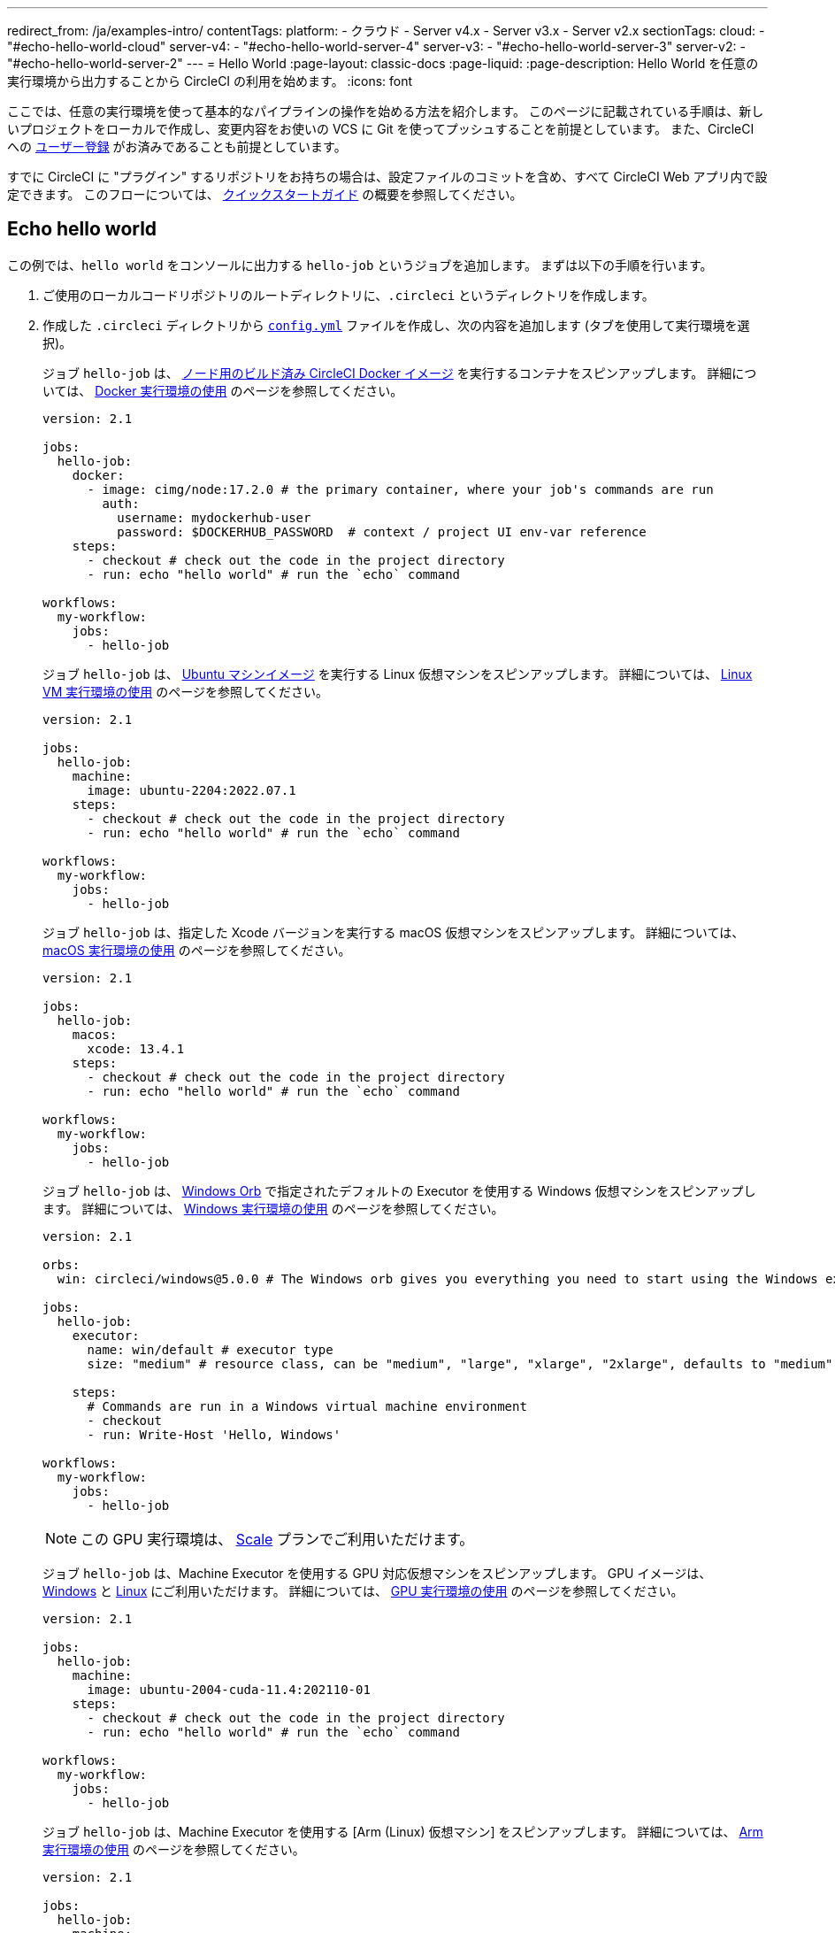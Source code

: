 ---

redirect_from: /ja/examples-intro/
contentTags:
  platform:
    - クラウド
    - Server v4.x
    - Server v3.x
    - Server v2.x
sectionTags:
  cloud:
    - "#echo-hello-world-cloud"
  server-v4:
    - "#echo-hello-world-server-4"
  server-v3:
    - "#echo-hello-world-server-3"
  server-v2:
    - "#echo-hello-world-server-2"
---
= Hello World
:page-layout: classic-docs
:page-liquid:
:page-description: Hello World を任意の実行環境から出力することから CircleCI の利用を始めます。
:icons: font

ここでは、任意の実行環境を使って基本的なパイプラインの操作を始める方法を紹介します。 このページに記載されている手順は、新しいプロジェクトをローカルで作成し、変更内容をお使いの VCS に Git を使ってプッシュすることを前提としています。 また、CircleCI への link:/docs/ja/first-steps/[ユーザー登録] がお済みであることも前提としています。

すでに CircleCI に "プラグイン" するリポジトリをお持ちの場合は、設定ファイルのコミットを含め、すべて CircleCI Web アプリ内で設定できます。 このフローについては、 link:/docs/ja/getting-started[クイックスタートガイド] の概要を参照してください。

[#echo-hello-world-cloud]
== Echo hello world

この例では、`hello world` をコンソールに出力する `hello-job` というジョブを追加します。 まずは以下の手順を行います。

. ご使用のローカルコードリポジトリのルートディレクトリに、`.circleci` というディレクトリを作成します。
. 作成した `.circleci` ディレクトリから link:/docs/ja/configuration-reference[`config.yml`] ファイルを作成し、次の内容を追加します (タブを使用して実行環境を選択)。
+
[.tab.hellocloud.Docker]
--
ジョブ `hello-job` は、 link:/docs/ja/circleci-images/#nodejs[ノード用のビルド済み CircleCI Docker イメージ] を実行するコンテナをスピンアップします。 詳細については、 link:/docs/ja/using-docker[Docker 実行環境の使用] のページを参照してください。

[source,yaml]
----
version: 2.1

jobs:
  hello-job:
    docker:
      - image: cimg/node:17.2.0 # the primary container, where your job's commands are run
        auth:
          username: mydockerhub-user
          password: $DOCKERHUB_PASSWORD  # context / project UI env-var reference
    steps:
      - checkout # check out the code in the project directory
      - run: echo "hello world" # run the `echo` command

workflows:
  my-workflow:
    jobs:
      - hello-job
----
--
+
[.tab.hellocloud.Linux_VM]
--
ジョブ `hello-job` は、 link:https://circleci.com/developer/ja/images?imageType=machine[Ubuntu マシンイメージ] を実行する Linux 仮想マシンをスピンアップします。 詳細については、 link:/docs/ja/using-linuxvm[Linux VM 実行環境の使用] のページを参照してください。

[source,yaml]
----
version: 2.1

jobs:
  hello-job:
    machine:
      image: ubuntu-2204:2022.07.1
    steps:
      - checkout # check out the code in the project directory
      - run: echo "hello world" # run the `echo` command

workflows:
  my-workflow:
    jobs:
      - hello-job
----
--
+
[.tab.hellocloud.macOS]
--
ジョブ `hello-job` は、指定した Xcode バージョンを実行する macOS 仮想マシンをスピンアップします。 詳細については、 link:/docs/ja/using-macos[macOS 実行環境の使用] のページを参照してください。

[source,yaml]
----
version: 2.1

jobs:
  hello-job:
    macos:
      xcode: 13.4.1
    steps:
      - checkout # check out the code in the project directory
      - run: echo "hello world" # run the `echo` command

workflows:
  my-workflow:
    jobs:
      - hello-job
----
--
+
[.tab.hellocloud.Windows]
--
ジョブ `hello-job` は、 link:https://circleci.com/developer/ja/orbs/orb/circleci/windows#usage-run_default[Windows Orb] で指定されたデフォルトの Executor を使用する Windows 仮想マシンをスピンアップします。 詳細については、 link:/docs/ja/using-windows[Windows 実行環境の使用] のページを参照してください。

[source,yaml]
----
version: 2.1

orbs:
  win: circleci/windows@5.0.0 # The Windows orb gives you everything you need to start using the Windows executor.

jobs:
  hello-job:
    executor:
      name: win/default # executor type
      size: "medium" # resource class, can be "medium", "large", "xlarge", "2xlarge", defaults to "medium" if not specified

    steps:
      # Commands are run in a Windows virtual machine environment
      - checkout
      - run: Write-Host 'Hello, Windows'

workflows:
  my-workflow:
    jobs:
      - hello-job
----
--
+
[.tab.hellocloud.GPU]
--
NOTE: この GPU 実行環境は、 link:https://circleci.com/ja/pricing/[Scale] プランでご利用いただけます。

ジョブ `hello-job` は、Machine Executor を使用する GPU 対応仮想マシンをスピンアップします。 GPU イメージは、 link:/docs/ja/configuration-reference#available-windows-gpu-image[Windows] と link:/docs/ja/configuration-reference#available-linux-gpu-images[Linux] にご利用いただけます。 詳細については、 link:/docs/ja/using-gpu[GPU 実行環境の使用] のページを参照してください。

[source,yaml]
----
version: 2.1

jobs:
  hello-job:
    machine:
      image: ubuntu-2004-cuda-11.4:202110-01
    steps:
      - checkout # check out the code in the project directory
      - run: echo "hello world" # run the `echo` command

workflows:
  my-workflow:
    jobs:
      - hello-job
----
--
+
[.tab.hellocloud.Arm]
--
ジョブ `hello-job` は、Machine Executor を使用する [Arm (Linux) 仮想マシン] をスピンアップします。 詳細については、 link:/docs/ja/using-arm[Arm 実行環境の使用] のページを参照してください。

[source,yaml]
----
version: 2.1

jobs:
  hello-job:
    machine:
      image: ubuntu-2004:202101-01
    resource_class: arm.medium
    steps:
      - checkout # check out the code in the project directory
      - run: echo "hello world" # run the `echo` command

workflows:
  my-workflow:
    jobs:
      - hello-job
----
--
. 変更内容を VCS にコミットしてプッシュします。
. CircleCI Web アプリの **Projects** ページにアクセスし、新しいプロジェクトの隣にある **Set Up Project** ボタンをクリックします。 プロジェクトが見つからない場合は、Web アプリの画面左上で正しい組織が選択されているかどうかを確認してください。 詳細については、 link:/docs/ja/introduction-to-the-circleci-web-app#organization-switching[組織の切り替え] を参照してください。
. ポップアップの手順に従って、最初のパイプラインをトリガーするために、作成した `config.yml` ファイルを使用することを CircleCI に指示します。 `hello-job` までクリックし、`echo "hello world" ステップを選択すると、`hello world` がコンソール表示されます。
+
image:hello-world-app.png[ジョブステップ出力内に hello world が表示されたスクリーンショット]

**ヒント:** `No Config Found` エラーが発生した場合、`.yaml` ファイル拡張子を使用している可能性が考えられます。 このエラーを解決するには、ファイル拡張子として `.yml` を使用してください。

[#echo-hello-world-server-4]
== Server v4.x での Echo hello world

NOTE: CircleCI Server 上で macOS 実行環境内でビルドするには、 link:/docs/ja/runner-overview[セルフホストランナー] を使用します。

この例では、`hello world` をコンソールに出力する `hello-job` というジョブを追加します。 まずは以下の手順を行います。

. ご使用のローカルコードリポジトリのルートディレクトリに、`.circleci` というディレクトリを作成します。
. 作成した `.circleci` ディレクトリから link:/docs/ja/configuration-reference[`config.yml`] ファイルを作成し、次の内容を追加します (タブを使用して実行環境を選択)。
+
[.tab.helloserver4.Docker]
--
ジョブ `hello-job` は、 link:/docs/ja/circleci-images/#nodejs[ノード用のビルド済み CircleCI Docker イメージ] を実行するコンテナをスピンアップします。 詳細については、 link:/docs/ja/using-docker[Docker 実行環境の使用] のページを参照してください。

[source,yaml]
----
version: 2.1

jobs:
  hello-job:
    docker:
      - image: cimg/node:17.2.0 # the primary container, where your job's commands are run
        auth:
          username: mydockerhub-user
          password: $DOCKERHUB_PASSWORD  # context / project UI env-var reference
    steps:
      - checkout # check out the code in the project directory
      - run: echo "hello world" # run the `echo` command

workflows:
  my-workflow:
    jobs:
      - hello-job
----
--
+
[.tab.helloserver4.Linux_VM]
--
ジョブ `hello-job` は、 link:https://circleci.com/developer/ja/images?imageType=machine[Ubuntu マシンイメージ] を実行する Linux 仮想マシンをスピンアップします。 詳細については、 link:/docs/ja/using-linuxvm[Linux VM 実行環境の使用] のページを参照してください。

[source,yaml]
----
version: 2.1

jobs:
  hello-job:
    machine: true
    steps:
      - checkout # check out the code in the project directory
      - run: echo "hello world" # run the `echo` command

workflows:
  my-workflow:
    jobs:
      - hello-job
----
--
+
[.tab.helloserver4.Windows]
--
ジョブ `hello-job` は、 link:https://circleci.com/developer/ja/orbs/orb/circleci/windows#usage-run_default[Windows Orb] で指定されたデフォルトの Executor を使用する Windows 仮想マシンをスピンアップします。 詳細については、 link:/docs/ja/using-windows[Windows 実行環境の使用] のページを参照してください。

[source,yaml]
----
version: 2.1

jobs:
  hello-job:
    machine:
      image: windows-default

    steps:
      # Commands are run in a Windows virtual machine environment
      - checkout
      - run: Write-Host 'Hello, Windows'

workflows:
  my-workflow:
    jobs:
      - hello-job
----
--
+
[.tab.helloserver4.Arm]
--
ジョブ `hello-job` は Arm (Ubuntu 22.04) 仮想マシンをスピンアップします。 詳細については、 link:/docs/ja/using-arm[Arm 実行環境の使用] のページを参照してください。

[source,yaml]
----
version: 2.1

jobs:
  hello-job:
    machine:
      image: arm-default
    resource_class: arm.medium
    steps:
      - checkout # check out the code in the project directory
      - run: echo "hello world" # run the `echo` command

workflows:
  my-workflow:
    jobs:
      - hello-job
----
--
. 変更内容を VCS にコミットしてプッシュします。
. CircleCI Web アプリの **Projects** ページにアクセスし、新しいプロジェクトの隣にある **Set Up Project** ボタンをクリックします。 プロジェクトが見つからない場合は、Web アプリの画面左上で正しい組織が選択されているかどうかを確認してください。 詳細については、 link:/docs/ja/introduction-to-the-circleci-web-app#organization-switching[組織の切り替え] を参照してください。
. ポップアップの手順に従って、最初のパイプラインをトリガーするために、作成した `config.yml` ファイルを使用することを CircleCI に指示します。 `hello-job` までクリックし、`echo "hello world" ステップを選択すると、`hello world` がコンソール表示されます。
+
image:hello-world-app.png[ジョブステップ出力内に hello world が表示されたスクリーンショット]

**ヒント:** `No Config Found` エラーが発生した場合、`.yaml` ファイル拡張子を使用している可能性が考えられます。 このエラーを解決するには、ファイル拡張子として `.yml` を使用してください。

[#echo-hello-world-server-3]
== Server v3.x での Echo hello world

NOTE: CircleCI Server (v3.1.0 以上) 上で macOS 実行環境内でビルドするには、 link:/docs/ja/runner-overview[セルフホストランナー] を使用します。

この例では、`hello world` をコンソールに出力する `hello-job` というジョブを追加します。 まずは以下の手順を行います。

. ご使用のローカルコードリポジトリのルートディレクトリに、`.circleci` というディレクトリを作成します。
. 作成した `.circleci` ディレクトリから link:/docs/ja/configuration-reference[`config.yml`] ファイルを作成し、次の内容を追加します (タブを使用して実行環境を選択)。
+
[.tab.helloserver3.Docker]
--
ジョブ `hello-job` は、 link:/docs/ja/circleci-images/#nodejs[ノード用のビルド済み CircleCI Docker イメージ] を実行するコンテナをスピンアップします。 詳細については、 link:/docs/ja/using-docker[Docker 実行環境の使用] のページを参照してください。

[source,yaml]
----
version: 2.1

jobs:
  hello-job:
    docker:
      - image: cimg/node:17.2.0 # the primary container, where your job's commands are run
        auth:
          username: mydockerhub-user
          password: $DOCKERHUB_PASSWORD  # context / project UI env-var reference
    steps:
      - checkout # check out the code in the project directory
      - run: echo "hello world" # run the `echo` command

workflows:
  my-workflow:
    jobs:
      - hello-job
----
--
+
[.tab.helloserver3.Linux_VM]
--
ジョブ `hello-job` は、 link:https://circleci.com/developer/ja/images?imageType=machine[Ubuntu マシンイメージ] を実行する Linux 仮想マシンをスピンアップします。 詳細については、 link:/docs/ja/using-linuxvm[Linux VM 実行環境の使用] のページを参照してください。

[source,yaml]
----
version: 2.1

jobs:
  hello-job:
    machine: true
    steps:
      - checkout # check out the code in the project directory
      - run: echo "hello world" # run the `echo` command

workflows:
  my-workflow:
    jobs:
      - hello-job
----
--
+
[.tab.helloserver3.Windows]
--
ジョブ `hello-job` は、 link:https://circleci.com/developer/ja/orbs/orb/circleci/windows#usage-run_default[Windows Orb] で指定されたデフォルトの Executor を使用する Windows 仮想マシンをスピンアップします。 詳細については、 link:/docs/ja/using-windows[Windows 実行環境の使用] のページを参照してください。

[source,yaml]
----
version: 2.1

jobs:
  hello-job:
    machine:
      image: windows-default

    steps:
      # Commands are run in a Windows virtual machine environment
      - checkout
      - run: Write-Host 'Hello, Windows'

workflows:
  my-workflow:
    jobs:
      - hello-job
----
--
+
[.tab.helloserver3.Arm]
--
ジョブ `hello-job` は Arm (Ubuntu 22.04) 仮想マシンをスピンアップします。 詳細については、 link:/docs/ja/using-arm[Arm 実行環境の使用] のページを参照してください。

[source,yaml]
----
version: 2.1

jobs:
  hello-job:
    machine:
      image: arm-default
    resource_class: arm.medium
    steps:
      - checkout # check out the code in the project directory
      - run: echo "hello world" # run the `echo` command

workflows:
  my-workflow:
    jobs:
      - hello-job
----
--
. 変更内容を VCS にコミットしてプッシュします。
. CircleCI Web アプリの **Projects** ページにアクセスし、新しいプロジェクトの隣にある **Set Up Project** ボタンをクリックします。 プロジェクトが見つからない場合は、Web アプリの画面左上で正しい組織が選択されているかどうかを確認してください。 詳細については、 link:/docs/ja/introduction-to-the-circleci-web-app#organization-switching[組織の切り替え] を参照してください。
. ポップアップの手順に従って、最初のパイプラインをトリガーするために、作成した `config.yml` ファイルを使用することを CircleCI に指示します。 `hello-job` までクリックし、`echo "hello world" ステップを選択すると、`hello world` がコンソール表示されます。
+
image:hello-world-app.png[ジョブステップ出力内に hello world が表示されたスクリーンショット]

**ヒント:** `No Config Found` エラーが発生した場合、`.yaml` ファイル拡張子を使用している可能性が考えられます。 このエラーを解決するには、ファイル拡張子として `.yml` を使用してください。

[#echo-hello-world-server-2]
== Server v2.x での Echo hello world

この例では、`hello world` をコンソールに出力する `hello-job` というジョブを追加します。 まずは以下の手順を行います。

. ご使用のローカルコードリポジトリのルートディレクトリに、`.circleci` というディレクトリを作成します。
. 作成した `.circleci` ディレクトリから link:/docs/ja/configuration-reference[`config.yml`] ファイルを作成し、次の内容を追加します (タブを使用して実行環境を選択)。
+
[.tab.helloserver2.Docker]
--
ジョブ `hello-job` は、 link:/docs/ja/circleci-images/#nodejs[ノード用のビルド済み CircleCI Docker イメージ] を実行するコンテナをスピンアップします。 詳細については、 link:/docs/ja/using-docker[Docker 実行環境の使用] のページを参照してください。

[source,yaml]
----
version: 2.1

jobs:
  hello-job:
    docker:
      - image: cimg/node:17.2.0 # the primary container, where your job's commands are run
        auth:
          username: mydockerhub-user
          password: $DOCKERHUB_PASSWORD  # context / project UI env-var reference
    steps:
      - checkout # check out the code in the project directory
      - run: echo "hello world" # run the `echo` command

workflows:
  my-workflow:
    jobs:
      - hello-job
----
--
+
[.tab.helloserver2.Linux_VM]
--
ジョブ `hello-job` は、 link:https://circleci.com/developer/ja/images?imageType=machine[Ubuntu マシンイメージ] を実行する Linux 仮想マシンをスピンアップします。 詳細については、 link:/docs/ja/using-linuxvm[Linux VM 実行環境の使用] のページを参照してください。

[source,yaml]
----
version: 2.1

jobs:
  hello-job:
    machine: true
    steps:
      - checkout # check out the code in the project directory
      - run: echo "hello world" # run the `echo` command

workflows:
  my-workflow:
    jobs:
      - hello-job
----
--
+
[.tab.helloserver2.Windows]
--
ジョブ `hello-job` は、 link:https://circleci.com/developer/ja/orbs/orb/circleci/windows#usage-run_default[Windows Orb] で指定されたデフォルトの Executor を使用する Windows 仮想マシンをスピンアップします。 詳細については、 link:/docs/ja/using-windows[Windows 実行環境の使用] のページを参照してください。

[source,yaml]
----
version: 2.1

jobs:
  hello-job:
    machine:
      image: windows-default

    steps:
      # Commands are run in a Windows virtual machine environment
      - checkout
      - run: Write-Host 'Hello, Windows'

workflows:
  my-workflow:
    jobs:
      - hello-job
----
--
. 変更内容を VCS にコミットしてプッシュします。
. CircleCI Web アプリの **Add Projects** ページにアクセスし、**Start Building** ボタンをクリックします。 プロジェクトが見つからない場合は、Web アプリの画面左上で正しい組織が選択されているかどうかを確認してください。 詳細については、 link:/docs/ja/introduction-to-the-circleci-web-app#organization-switching[組織の切り替え] を参照してください。 クリックすると、ジョブとワークフローがアプリ内の関連ページに表示されます。

**ヒント:** `No Config Found` エラーが発生した場合、`.yaml` ファイル拡張子を使用している可能性が考えられます。 このエラーを解決するには、ファイル拡張子として `.yml` を使用してください。

[#next-steps]
== 次のステップ

* CircleCI 固有のコンセプトのサマリーについては、 link:/docs/ja/concepts[コンセプト] のページを参照してください。
* 同時実行、順次実行、スケジュール実行、手動承認の各ワークフローによるジョブ実行のオーケストレーションの例については、 link:/docs/ja/workflows[ワークフロー] に関するページを参照してください。
* すべてのキーと実行環境の完全なリファレンス情報については、 link:/docs/configuration-reference[CircleCI 設定のリファレンス] に関するページでご確認いただけます。